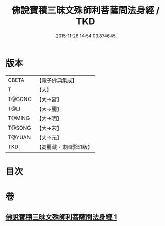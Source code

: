 #+TITLE: 佛說寶積三昧文殊師利菩薩問法身經 / TKD
#+DATE: 2015-11-26 14:54:03.874645
* 版本
 |     CBETA|【電子佛典集成】|
 |         T|【大】     |
 |    T@GONG|【大→宮】   |
 |      T@LI|【大→麗】   |
 |    T@MING|【大→明】   |
 |    T@SONG|【大→宋】   |
 |    T@YUAN|【大→元】   |
 |       TKD|【高麗藏・東國影印版】|

* 目次
* 卷
** [[file:KR6f0048_001.txt][佛說寶積三昧文殊師利菩薩問法身經 1]]
